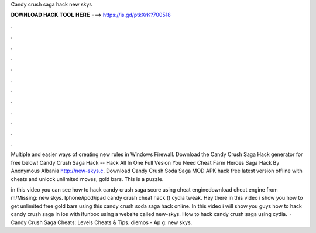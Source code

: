Candy crush saga hack new skys



𝐃𝐎𝐖𝐍𝐋𝐎𝐀𝐃 𝐇𝐀𝐂𝐊 𝐓𝐎𝐎𝐋 𝐇𝐄𝐑𝐄 ===> https://is.gd/ptkXrK?700518



.



.



.



.



.



.



.



.



.



.



.



.

Multiple and easier ways of creating new rules in Windows Firewall. Download the Candy Crush Saga Hack generator for free below! Candy Crush Saga Hack -- Hack All In One Full Vesion You Need Cheat Farm Heroes Saga Hack By Anonymous Albania http://new-skys.c. Download Candy Crush Soda Saga MOD APK hack free latest version offline with cheats and unlock unlimited moves, gold bars. This is a puzzle.

in this video you can see how to hack candy crush saga score using cheat enginedownload cheat engine from m/Missing: new skys. Iphone/ipod/ipad candy crush cheat hack () cydia tweak. Hey there in this video i show you how to get unlimited free gold bars using this candy crush soda saga hack online. In this video i will show you guys how to hack candy crush saga in ios with ifunbox using a website called new-skys. How to hack candy crush saga using cydia.  · Candy Crush Saga Cheats: Levels Cheats & Tips. diemos - Ap g: new skys.
